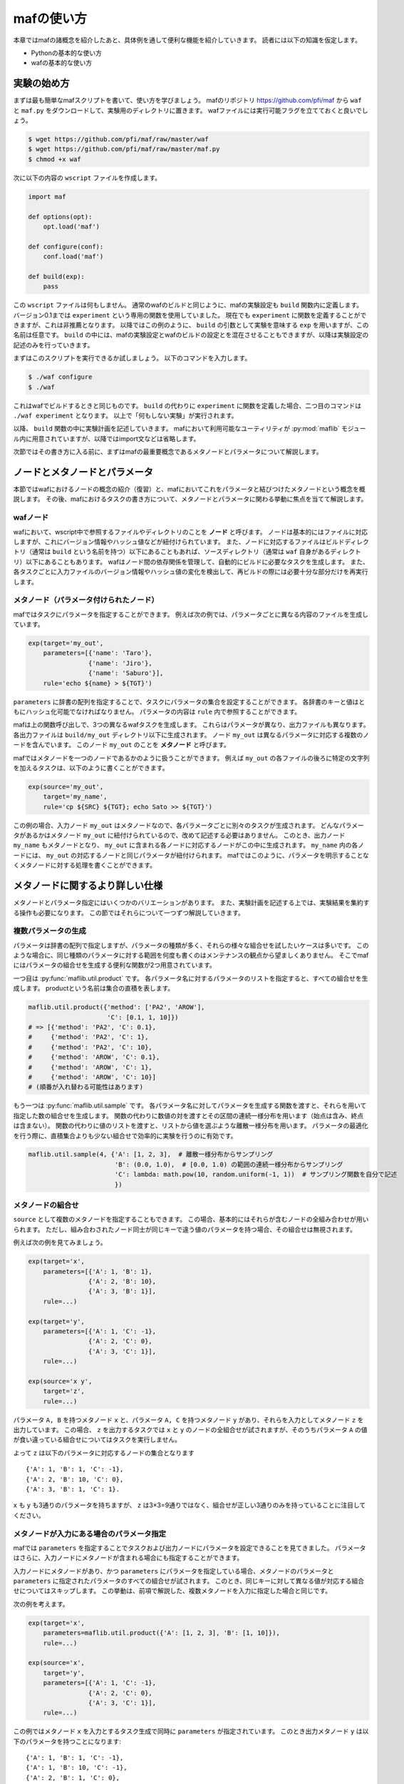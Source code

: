 mafの使い方
===========

本章ではmafの諸概念を紹介したあと、具体例を通して便利な機能を紹介していきます。
読者には以下の知識を仮定します。

- Pythonの基本的な使い方
- wafの基本的な使い方

実験の始め方
------------

まずは最も簡単なmafスクリプトを書いて、使い方を学びましょう。
mafのリポジトリ https://github.com/pfi/maf から ``waf`` と ``maf.py`` をダウンロードして、実験用のディレクトリに置きます。
wafファイルには実行可能フラグを立てておくと良いでしょう。

.. code-block:: bash

   $ wget https://github.com/pfi/maf/raw/master/waf
   $ wget https://github.com/pfi/maf/raw/master/maf.py
   $ chmod +x waf

次に以下の内容の ``wscript`` ファイルを作成します。

.. code-block:: python

   import maf

   def options(opt):
       opt.load('maf')

   def configure(conf):
       conf.load('maf')

   def build(exp):
       pass

この ``wscript`` ファイルは何もしません。
通常のwafのビルドと同じように、mafの実験設定も ``build`` 関数内に定義します。
バージョン0.1までは ``experiment`` という専用の関数を使用していました。
現在でも ``experiment`` に関数を定義することができますが、これは非推薦となります。
以降ではこの例のように、 ``build`` の引数として実験を意味する ``exp`` を用いますが、この名前は任意です。
``build`` の中には、mafの実験設定とwafのビルドの設定とを混在させることもできますが、以降は実験設定の記述のみを行っていきます。

まずはこのスクリプトを実行できるか試しましょう。
以下のコマンドを入力します。

.. code-block:: bash

   $ ./waf configure
   $ ./waf

これはwafでビルドするときと同じものです。
``build`` の代わりに ``experiment`` に関数を定義した場合、二つ目のコマンドは ``./waf experiment`` となります。
以上で「何もしない実験」が実行されます。

以降、 ``build`` 関数の中に実験計画を記述していきます。
mafにおいて利用可能なユーティリティが :py:mod:`maflib` モジュール内に用意されていますが、以降ではimport文などは省略します。

次節ではその書き方に入る前に、まずはmafの最重要概念であるメタノードとパラメータについて解説します。

ノードとメタノードとパラメータ
------------------------------

本節ではwafにおけるノードの概念の紹介（復習）と、mafにおいてこれをパラメータと結びつけたメタノードという概念を概説します。
その後、mafにおけるタスクの書き方について、メタノードとパラメータに関わる挙動に焦点を当てて解説します。

wafノード
~~~~~~~~~

wafにおいて、wscript中で参照するファイルやディレクトリのことを **ノード** と呼びます。
ノードは基本的にはファイルに対応しますが、これにバージョン情報やハッシュ値などが紐付けられています。
また、ノードに対応するファイルはビルドディレクトリ（通常は ``build`` という名前を持つ）以下にあることもあれば、ソースディレクトリ（通常は ``waf`` 自身があるディレクトリ）以下にあることもあります。
wafはノード間の依存関係を管理して、自動的にビルドに必要なタスクを生成します。
また、各タスクごとに入力ファイルのバージョン情報やハッシュ値の変化を検出して、再ビルドの際には必要十分な部分だけを再実行します。

.. image:: figures/node.png
   :scale: 75%

メタノード（パラメータ付けられたノード）
~~~~~~~~~~~~~~~~~~~~~~~~~~~~~~~~~~~~~~~~

mafではタスクにパラメータを指定することができます。
例えば次の例では、パラメータごとに異なる内容のファイルを生成しています。

.. code-block:: python

   exp(target='my_out',
       parameters=[{'name': 'Taro'},
                   {'name': 'Jiro'},
                   {'name': 'Saburo'}],
       rule='echo ${name} > ${TGT}')

.. image:: figures/metanode_1.png
   :scale: 75%

``parameters`` に辞書の配列を指定することで、タスクにパラメータの集合を設定することができます。
各辞書のキーと値はともにハッシュ化可能でなければなりません。
パラメータの内容は ``rule`` 内で参照することができます。

mafは上の関数呼び出しで、3つの異なるwafタスクを生成します。
これらはパラメータが異なり、出力ファイルも異なります。
各出力ファイルは ``build/my_out`` ディレクトリ以下に生成されます。
ノード ``my_out`` は異なるパラメータに対応する複数のノードを含んでいます。
このノード ``my_out`` のことを **メタノード** と呼びます。

mafではメタノードを一つのノードであるかのように扱うことができます。
例えば ``my_out`` の各ファイルの後ろに特定の文字列を加えるタスクは、以下のように書くことができます。

.. code-block:: python

   exp(source='my_out',
       target='my_name',
       rule='cp ${SRC} ${TGT}; echo Sato >> ${TGT}')

.. image:: figures/metanode_2.png
   :scale: 75%

この例の場合、入力ノード ``my_out`` はメタノードなので、各パラメータごとに別々のタスクが生成されます。
どんなパラメータがあるかはメタノード ``my_out`` に紐付けられているので、改めて記述する必要はありません。
このとき、出力ノード ``my_name`` もメタノードとなり、 ``my_out`` に含まれる各ノードに対応するノードがこの中に生成されます。
``my_name`` 内の各ノードには、 ``my_out`` の対応するノードと同じパラメータが紐付けられます。
mafではこのように、パラメータを明示することなくメタノードに対する処理を書くことができます。

メタノードに関するより詳しい仕様
--------------------------------

メタノードとパラメータ指定にはいくつかのバリエーションがあります。
また、実験計画を記述する上では、実験結果を集約する操作も必要になります。
この節ではそれらについて一つずつ解説していきます。

複数パラメータの生成
~~~~~~~~~~~~~~~~~~~~

パラメータは辞書の配列で指定しますが、パラメータの種類が多く、それらの様々な組合せを試したいケースは多いです。
このような場合に、同じ種類のパラメータに対する範囲を何度も書くのはメンテナンスの観点から望ましくありません。
そこでmafにはパラメータの組合せを生成する便利な関数が2つ用意されています。

一つ目は :py:func:`maflib.util.product` です。
各パラメータ名に対するパラメータのリストを指定すると、すべての組合せを生成します。
productという名前は集合の直積を表します。

.. code-block:: python

   maflib.util.product({'method': ['PA2', 'AROW'],
                        'C': [0.1, 1, 10]})
   # => [{'method': 'PA2', 'C': 0.1},
   #     {'method': 'PA2', 'C': 1},
   #     {'method': 'PA2', 'C': 10},
   #     {'method': 'AROW', 'C': 0.1},
   #     {'method': 'AROW', 'C': 1},
   #     {'method': 'AROW', 'C': 10}]
   # (順番が入れ替わる可能性はあります)

もう一つは :py:func:`maflib.util.sample` です。
各パラメータ名に対してパラメータを生成する関数を渡すと、それらを用いて指定した数の組合せを生成します。
関数の代わりに数値の対を渡すとその区間の連続一様分布を用います（始点は含み、終点は含まない）。
関数の代わりに値のリストを渡すと、リストから値を選ぶような離散一様分布を用います。
パラメータの最適化を行う際に、直積集合よりも少ない組合せで効率的に実験を行うのに有効です。

.. code-block:: python

   maflib.util.sample(4, {'A': [1, 2, 3],  # 離散一様分布からサンプリング
                          'B': (0.0, 1.0),  # [0.0, 1.0) の範囲の連続一様分布からサンプリング
                          'C': lambda: math.pow(10, random.uniform(-1, 1))  # サンプリング関数を自分で記述
                          })

メタノードの組合せ
~~~~~~~~~~~~~~~~~~

``source`` として複数のメタノードを指定することもできます。
この場合、基本的にはそれらが含むノードの全組み合わせが用いられます。
ただし、組み合わされたノード同士が同じキーで違う値のパラメータを持つ場合、その組合せは無視されます。

例えば次の例を見てみましょう。

.. code-block:: python

   exp(target='x',
       parameters=[{'A': 1, 'B': 1},
                   {'A': 2, 'B': 10},
                   {'A': 3, 'B': 1}],
       rule=...)

   exp(target='y',
       parameters=[{'A': 1, 'C': -1},
                   {'A': 2, 'C': 0},
                   {'A': 3, 'C': 1}],
       rule=...)

   exp(source='x y',
       target='z',
       rule=...)

.. image:: figures/combination.png
   :scale: 75%

パラメータ ``A, B`` を持つメタノード ``x`` と、パラメータ ``A, C`` を持つメタノード ``y`` があり、それらを入力としてメタノード ``z`` を出力しています。
この場合、 ``z`` を出力するタスクでは ``x`` と ``y`` のノードの全組合せが試されますが、そのうちパラメータ ``A`` の値が食い違っている組合せについてはタスクを実行しません。

よって ``z`` は以下のパラメータに対応するノードの集合となります ::

  {'A': 1, 'B': 1, 'C': -1},
  {'A': 2, 'B': 10, 'C': 0},
  {'A': 3, 'B': 1, 'C': 1}.

``x`` も ``y`` も3通りのパラメータを持ちますが、 ``z`` は3×3=9通りではなく、組合せが正しい3通りのみを持っていることに注目してください。

メタノードが入力にある場合のパラメータ指定
~~~~~~~~~~~~~~~~~~~~~~~~~~~~~~~~~~~~~~~~~~

mafでは ``parameters`` を指定することでタスクおよび出力ノードにパラメータを設定できることを見てきました。
パラメータはさらに、入力ノードにメタノードが含まれる場合にも指定することができます。

入力ノードにメタノードがあり、かつ ``parameters`` にパラメータを指定している場合、メタノードのパラメータと ``parameters`` に指定されたパラメータのすべての組合せが試されます。
このとき、同じキーに対して異なる値が対応する組合せについてはスキップします。
この挙動は、前項で解説した、複数メタノードを入力に指定した場合と同じです。

次の例を考えます。

.. code-block:: python

   exp(target='x',
       parameters=maflib.util.product({'A': [1, 2, 3], 'B': [1, 10]}),
       rule=...)

   exp(source='x',
       target='y',
       parameters=[{'A': 1, 'C': -1},
                   {'A': 2, 'C': 0},
                   {'A': 3, 'C': 1}],
       rule=...)

.. image:: figures/combination_2.png
   :scale: 75%

この例ではメタノード ``x`` を入力とするタスク生成で同時に ``parameters`` が指定されています。
このとき出力メタノード ``y`` は以下のパラメータを持つことになります::

  {'A': 1, 'B': 1, 'C': -1},
  {'A': 1, 'B': 10, 'C': -1},
  {'A': 2, 'B': 1, 'C': 0},
  {'A': 2, 'B': 10, 'C': 0},
  {'A': 3, 'B': 1, 'C': 1},
  {'A': 3, 'B': 10, 'C': 1}.

メタノードの集約
~~~~~~~~~~~~~~~~

実験結果を評価するためには、実験の出力を集約する操作が必要になります。
たとえばグラフの描画や、複数回の試行に対して平均をとる操作などがこれにあたります。
mafでは、メタノードが持つ複数のパラメータに対するノード集合に対して一つのノードを出力するようなタスクを **集約タスク** と呼びます。
集約タスクを用いれば、このような集約操作を書くことができます。

.. image:: figures/aggregation_image.png
   :scale: 75%

タスクを書く際に ``for_each`` または ``aggregate_by`` を指定した場合に、そのタスクは集約タスクとなります。
集約する際に、どのパラメータについて集約するかをこれらのキーで選びます。
これらにはパラメータ名のリストを指定します。
集約タスクでは必ず入力ノードにメタノードが含まれていなければなりません。

``for_each`` を指定した場合、そこに列挙されたパラメータ名は、出力メタノードに保存されます。
すなわち、そこに列挙されていないパラメータについて集約を行います。
たとえば次の例をご覧ください。

.. code-block:: python

   exp(target='raw_output',
       parameters=maflib.util.product({'A': [0, 1, 2],
                                       'B': [-1, 0, 1]}),
       rule='echo A:${A} B:${B} > ${TGT}')

   exp(source='raw_output',
       target='output_for_each_A',
       for_each=['A'],
       rule='cat ${SRC} > ${TGT}')

   # 注意: ruleに指定した文字列内で ${SRC} と書いた場合、
   # そこには入力ノードすべてのファイル名がスペース区切りで列挙される。

.. image:: figures/aggregation.png
   :scale: 75%

この例の場合、 ``for_each=['A']`` の指定により、各 ``A`` の値ごとに ``output_for_each_A`` のノードを生成するタスクが実行されます。
すなわち、 ``A`` の値が等しくて ``B`` の値が異なる3つの入力ノードに対して1つのタスクが作られます。
``for_each`` を用いた指定は、残すパラメータが少ない場合に便利です。
すべてのパラメータについて集約を行い、一つのファイルだけを出力したい場合には、 ``for_each`` に空リストを指定します（ ``for_each`` 自体を省略してしまうと、集約タスクになりません）。

一方、 ``aggregate_by`` を指定した場合、逆にそこに列挙されたパラメータについて集約を行います。
すなわち、それ以外のパラメータを ``for_each`` に指定した場合と同じ挙動をします。
次の例は、上の例と等価です。

.. code-block:: python

   exp(target='raw_output',
       parameters=maflib.util.product({'A': [0, 1, 2],
                                       'B': [-1, 0, 1]}),
       rule='echo A:${A} B:${B} > ${TGT}')

   exp(source='raw_output',
       target='output_for_each_A',
       aggregate_by=['B'],
       rule='cat ${SRC} > ${TGT}')

``aggregate_by`` を用いた指定は、集約するパラメータが少ない場合に便利です。

``for_each`` と ``aggregate_by`` を同時に指定することはできません。

ディレクトリに対するメタノード
~~~~~~~~~~~~~~~~~~~~~~~~~~~~~~

これまでの例は全て、一つのパラメータの組み合わせに対応する入力/出力ノードは一つのファイルに対応し、メタノードはそれらを束ねる役割を持ちました。
しかしながら、特定の実験では、各パラメータの出力ノードが複数ファイルからなりそれらをまとめて扱いたい場合が存在します。
例えば画像処理において、データセットが複数の画像からなる場合や、複数の文書からなるコーパスを、各ファイル毎に加工して複数文書からなる新しいデータセットを作る場合などが考えられます。
またあるソフトは、学習や予測の結果を複数ファイルからなるディレクトリの形で出力する場合も考えられます。

出力ファイルにディレクトリを指定するソフトを用いる場合は特別な変更は必要ありません。

.. code-block:: python

   exp(target='output',
       parameters=maflib.util.product({'A': [0, 1, 2],
                                       'B': [-1, 0, 1]}),
       rule='train -A ${A} -B ${B} -i input_path -o ${TGT}')

ここでの ``train`` は ``-o`` でディレクトリを指定し、各実行毎にディレクトリを作成する仮想的なコマンドです。
この場合通常のタスクと同じように、 ``build`` 以下には、output/0-output/, output/1-output/ ... といった出力が生成されます。

注意が必要なのは、出力ディレクトリを事前に生成しておかなければならない場合です。
例えば上記の ``train`` コマンドが、 ``-o`` に指定したディレクトリが存在しない場合に実行に失敗するとします。
この場合は、次のように明示的にディレクトリを生成する関数ルールを定義し、それを指定する必要があります。

.. code-block:: python

   exp(target='output',
       parameters=maflib.util.product({'A': [0, 1, 2],
                                       'B': [-1, 0, 1]}),
       rule=train)

   def train(task):
       task.outputs[0].mkdir()
       subprocess.check_call(['train', '-A', task.parameter.A, '-B', task.parameter.B,
                              '-i input_path', '-o', task.outputs[0]])

上記の ``task.outputs[0].mkdir()`` は、出力ノードのパスの位置にディレクトリを生成します。
これによって、事前にディレクトリが存在することが保証されます。

また、関数ルールの中で出力ノードのディレクトリにファイルを追加したい場合もあるかもしれません。
その場合は、wafのNodeクラスの ``find_or_declare(path)`` が便利です。
例えば先ほどのタスクで、出力ディレクトリにタスクの実行時間を計測したログファイルを別に出力する場面を考えます。
その場合、 ``train`` を以下のように拡張します。

.. code-block:: python

    def train(task):
        task.outputs[0].mkdir()

        import time
        begin = time.clock()
        subprocess.check_call(['train', '-A', task.parameter.A, '-B', task.parameter.B,
                              '-i input_path', '-o', task.outputs[0]])            
        sec = time.clock() - begin
        task.outputs[0].find_or_declare("time").write(str(sec))

``task.outputs[0].find_or_declare("time")`` は、出力ディレクトリ内に time という名前のファイルを作成します。
そして ``write`` メソッドにより、その中に計測した実行時間を出力します。


JSON形式の入出力ファイル
------------------------

mafのいくつかのユーティリティを活用するには、実験結果などをJSON形式で保存する必要があります。
JSON形式のファイルは、そのまま全体がひとつのJSON値になっているようなテキストファイルです。
mafのユーティリティで用いられるJSONファイルは、一つのオブジェクトまたはオブジェクトの配列です。
各オブジェクトは入れ子構造を持たず、文字列のキーと文字列または数値の値のみを持つことを仮定しています。

たとえば以下のJSONファイルには、mafユーティリティを使って集約やプロット処理を適用できます。

.. code-block:: javascript

   {"A": 1, "B": "abc"}

.. code-block:: javascript

   [
     {"A": 1, "B": "abc"},
     {"A": 2, "B": "def"},
     {"A": 3, "B": "ghi"}
   ]

JSON形式のファイルを用いることで、mafのユーティリティを使って以下の様なことができます。

- 特定のキーについて最大値を取ったり、キーごとに平均を取るなどといった集約処理
- グラフ描画用に、特定のキーに関する値の列を取り出す処理

ルールの書き方
--------------

タスクの具体的な処理内容は **ルール** に書かれます。
タスクにおけるルールの指定は ``rule`` 引数で行います。

.. code-block:: python

   exp(source='A', target='B', rule=...)

mafにおけるルールの書き方は、基本的にはwafのものと同様ですが、ここではwafに詳しくないユーザーも対象として、またmaf特有の書き方にも触れるために、包括的に解説します。

mafにおいてルールには3つの種類があります。

- コマンドルール
- 関数ルール
- ``maflib.core.Rule`` ルール

コマンドルール
~~~~~~~~~~~~~~

コマンドルールは処理をコマンドとして文字列で書いたものです。
このドキュメントでも何度も登場しています。
例えば入力ファイルを出力ファイルにコピーするタスクは以下のように書くことができます。

.. code-block:: python

   exp(source='A', target='B', rule='cp ${SRC} ${TGT}')

コマンドルール内では ``${式}`` の形でpython式を展開することができます。
この式の中では以下のような値を使うことができます。

- 入力ノード配列 ``SRC`` および出力ノード配列 ``TGT`` 。
  ``${SRC}`` のようにそのまま変数展開した場合、入力ノードのパスを空白区切りでつなげた文字列に展開されます。
  N番目の入力ノードの絶対パスを展開したい場合いは ``${SRC[N].abspath()}`` のようにします。
- タスクのパラメータ。
  タスクのパラメータは、入力ノードがメタノードの場合にはそのパラメータを含み、タスク自体にパラメータが指定されている場合はそれも含みます。
  たとえば以下のように直接パラメータを参照することができます。

  .. code-block:: python

     # メタノードxはパラメータaを持つ
     exp(target='x', parameters=[{'a': 1}, {'a': 2}], rule='...')

     # xのパラメータaと、このタスクのパラメータbをコマンドルール内で両方とも参照できる。
     exp(source='x', target='y',
         parameters=[{'b': 100}, {'b': 200}],
         rule='... ${a} ${b} ...')

関数ルール
~~~~~~~~~~

関数ルールはpython関数として書かれたルールです。
一つのコマンドで書けないような複雑な処理を行いたい場合に使います。

関数として書かれたルールは、 **タスクオブジェクト** を引数に取ります。
タスクオブジェクトはwafのものと同様ですが、 ``parameter`` メンバーが追加されています。

.. code-block:: python

   def my_rule(task):
       ...

タスクオブジェクトのメンバーでよく使うものを以下に列挙します。

``task.inputs``
    入力ノードのリスト
``task.outputs``
    出力ノードのリスト
``task.parameter``
    タスクのパラメータ辞書

``maflib.core.Rule`` ルール
~~~~~~~~~~~~~~~~~~~~~~~~~~~

``maflib.core.Rule`` クラスのインスタンスをルールに指定することもできます。
基本的には関数ルールですが、タスクを再実行するための変化検出の対象とするオブジェクトを追加することができます。

.. code-block:: python

   exp(...,
       rule=maflib.core.Rule(fun=my_fun_rule, dependson=[...]))

コンストラクタの ``dependson`` 引数に追加の依存関係を指定します。
ここには関数を指定することもできます。
関数を指定した場合、その関数の定義を書き換えたときにこのタスクを再実行するようになります（つまりその関数の定義をこのタスクの入力の一部と見なすようになります）。

集約ルールの書き方
~~~~~~~~~~~~~~~~~~

集約ルールを書く場合には :py:func:`maflib.util.aggregator` デコレータが便利です。

.. code-block:: python

   @maflib.util.aggregator
   def my_aggregator(values, outpath, parameter):
       ...

このデコレータを使用するには前述のJSON形式の入力形式を用いる必要があります。
デコレータに渡す関数には以下の引数が渡されます。

``values``
    入力ノードに書かれたJSONオブジェクトがすべて入ったリストです。
    一部または全部の入力ノードがJSONオブジェクトのリストの場合、それらを連結したものが入ります。
    このリストの中身が集約の対象となります。
``outpath``
    出力ノードのパス。
``parameter``
    このタスクのパラメータ。

基本的にはJSONオブジェクトを出力することになります。
関数の戻り値として文字列を返せば、それが出力ノードに書き込まれます。
自分で ``outpath`` にファイルを作って書き込むことができます。
その場合 ``None`` を返すことでデコレータが出力ノードに書き込むのを抑制します。

例として最大値を取る ``maflib.rules.max`` の定義を以下に載せます。
この関数は引数 ``key`` で指定したキーについて最大値を取るルールを返します。
``maflib.core.Rule`` による依存性追加の例にもなっています。

.. code-block:: python

   def max(key):
       # ルール本体
       @maflib.util.aggregator
       def body(values, outpath, parameter):
           max_value = None
           argmax = None
           for value in values:
               if max_value >= value[key]:
                   continue
               max_value = value[key]
               argmax = value
           return json.dumps(argmax)

       return maflib.core.Rule(fun=body, dependson=[max, key])

プロットを行う集約ルールの書き方
~~~~~~~~~~~~~~~~~~~~~~~~~~~~~~~~

集約ルールの中でも結果を可視化するルールを書くのに ``maflib.plot.plot_by`` デコレータを使うことができます。
このデコレータを使うと、上記のJSON形式のデータをmatplotlibでプロットするルールを簡単に書くことができます。

.. code-block:: python

   @maflib.plot.plot_by
   def my_plot(figure, data, parameter):
       ...

デコレータに渡す関数には以下の引数が渡されます。

``figure``
    matplotlibのfigureオブジェクト
``data``
    :py:class:`maflib.plot.PlotData` オブジェクト。これを用いてmatplotlibでプロットするためのリストなどを作ることができる。
``parameter``
    タスクのパラメータ

:py:class:`maflib.plot.PlotData` オブジェクトから2次元プロットを行うには ``get_data_2d`` 関数を使います。

.. code-block:: python

   @maflib.plot.plot_by
   def my_plot(figure, data, parameter):
       # キー 'a', 'b' に対応するリストを取り出す
       x, y = data.get_data_2d('a', 'b')

       # これをプロット
       axes = figure.add_subplot(111)
       axes.plot(x, y)

``get_data_2d`` に ``key`` 引数を指定すると、指定したキーごとに異なるリストを作ることができます。
これは一つのグラフに複数のプロットを書いて比較する場合に有用です。

.. code-block:: python

   @maflib.plot.plot_by
   def my_plot(figure, data, parameter):
       # キー 'k' ごとに 'a', 'b' の値のリストを取り出す。
       # 戻り値は 'k' の値から (x, y) への辞書になっている。
       key_to_xy = data.get_data_2d('a', 'b', key='k')

       # これを 'k' の値ごとにプロット
       axes = figure.add_subplot(111)
       for k in key_to_xy:
           x, y = key_to_xy[k]
           axes.plot(x, y, label=k)

プロットルールの出力ノードには拡張子を付けるのを忘れないで下さい。

.. code-block:: python

   exp(source='a_b_and_k', target='out.png', rule=my_plot)

実験の検証方法
--------------

自分で定義したタスクが想定通りに動くかどうかを確かめるための方法として、mafでは二つの異なる機能を提供します。
一つはtestモジュールで、各タスクが想定通りに動くかどうかを確かめるためのユニットテストを書きやすくします。
また、wscriptに定義した各実験の依存関係が想定されたものであるかを確認するために、依存関係を描画する機能が存在します。

ユニットテスト
~~~~~~~~~~~~~~~

``maflib.test`` モジュールは、mafの実験に関連したユニットテストを書きやすくするための機能を提供します。

次の自作のルールは、二つの入力ファイルを読み込み、それらを多クラス分類器の結果として精度を出力する関数ルールです。

.. code-block:: python

   def multiclass_accuracy(task):
       gold_labels = [l for l in open(task.inputs[0].abspath())]
       pred_labels = [l for l in open(task.inputs[1].abspath())]
       # Comparing gold_labels and pred_lables
       num_correct = len(filter(lambda x: x[0] == x[1], zip(gold_labels, pred_labels)))
       task.outputs[0].write(str(float(num_correct) / len(gold_labels)))

しかしながら、この関数の入力は ``waflib.Task.Task`` クラスのインスタンスであるため、wafからの呼び出しではなくこの関数を切り離して動作をテストすることが困難です。
:py:class:`maflib.test.TestTask` はこの問題を緩和するためのクラスです。
次に具体例を示します。

.. code-block:: python

   import unittest
   class TestMyRule(unittest.TestCase):
       def test_multiclass_accuracy(self):
           task = maflib.test.TestTask()
           task.set_input(0, "0\n1\n1\n2\n") # gold labels:      [0, 1, 1, 2]
           task.set_input(1, "0\n2\n1\n2\n") # predicted labels: [0, 2, 1, 2]

           multiclass_accuracy(task) # execute the task

           self.assertEqual(task.outputs[0].read(), "0.75")

``unittest.TestCase`` はpythonの `unittestモジュール <http://docs.python.jp/2/library/unittest.html>`_ のクラスで、これを継承することで自作のユニットテストを定義することができます。
``test_multiclass_accuracy()`` が実際のテストの定義です。
この関数は基本的に、 ``multiclass_accuracy(task)`` に渡すための変数 ``task`` を最初に準備し、関数ルールを実行し、望む出力が得られるかをチェックします。
この ``task`` 変数は :py:class:`maflib.test.TestTask` クラスのインスタンスになっており、これが自作の関数ルールをwafから切り離してテストするための機能を提供します。
例えば ``TestTask.set_input(i, str)`` は引数に与えた文字列 ``str`` を ``task.inputs[i].abspath()`` に対応するファイルに出力するので、テストしたい関数への入力を自由に設定することができます。

このようにテストを定義したとして、これをどのように実行すれば良いでしょうか。
:py:class:`maflib.test.ExpTestContext` はテストの実行を簡単にするための機能を提供します。
wscriptに以下を追加してください。

.. code-block:: python

   import maflib.test
   def exptest(test):
       test.add(TestMyRule)

そして以下のコマンドを実行します。

.. code-block:: bash

   $ ./waf exptest
   test_multiclass_accuracy (wscript.TestMyRule) ... ok

   ----------------------------------------------------------------------
   Ran 1 test in 0.008s

   OK

wscriptに ``exptest()`` が定義されていれば、 ``./waf exptest`` によってテストを実行することができます。
テストの追加には様々な方法があります。
ここではクラス名を指定することでテストを追加する方法を示しました。
その他に、ファイル名、もしくはディレクトリ名を指定することができます。

例として、mafの `レポジトリ <https://github.com/pfi/maf>`_ に含まれている一連のテストを実行してみましょう。

.. code-block:: bash

   $ git clone https://github.com/pfi/maf.git
   $ cd maf

次のwscriptを用意します。

.. code-block:: python

   import maf
   import maflib.test
   
   def exptest(test):
       test.add("tests") # add all tests in this directory
       test.add("samples/vowpal/vowpal_util_test.py") # add all tests in this file

``./waf exptest`` を実行すると、 `testsディレクトリ <https://github.com/pfi/maf/tree/master/tests>`_ 及び、 `samples/vowpal/vowpal_util_test.py <https://github.com/pfi/maf/blob/master/samples/vowpal/vowpal_util_test.py>`_ に定義されている全てのテストを実行することができます。

その他の例
----------

mafの使用例は https://github.com/pfi/maf/tree/master/samples にまとまっています。
